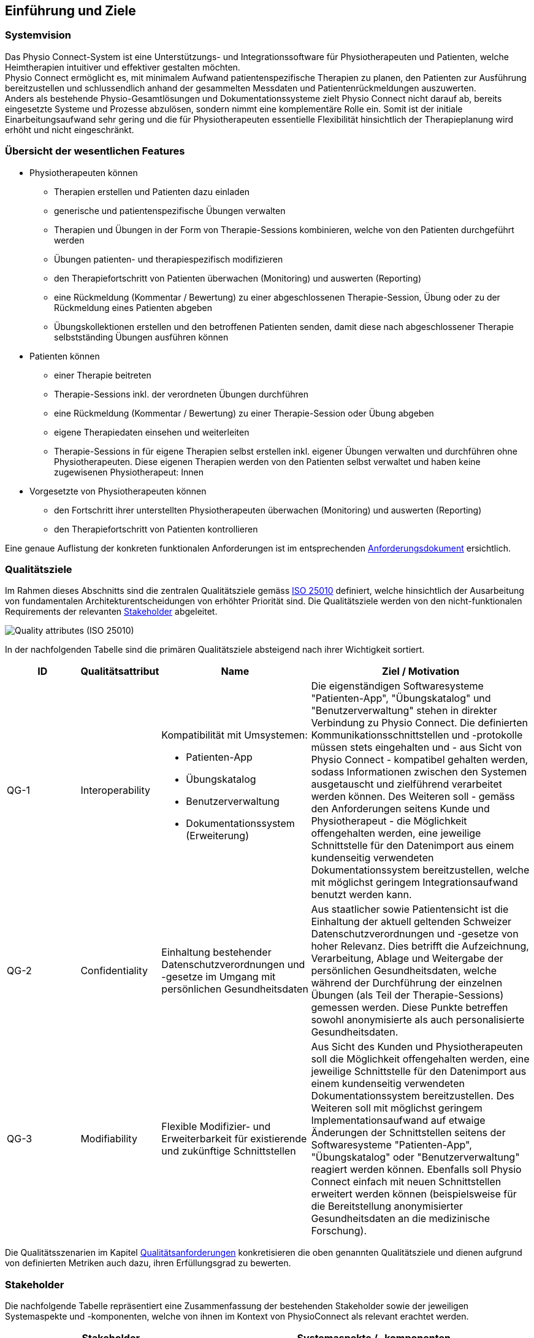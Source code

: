 [[section-introduction-and-goals]]
== Einführung und Ziele

=== Systemvision

Das Physio Connect-System ist eine Unterstützungs- und Integrationssoftware für Physiotherapeuten und Patienten, welche Heimtherapien intuitiver und effektiver gestalten möchten. +
Physio Connect ermöglicht es, mit minimalem Aufwand patientenspezifische Therapien zu planen, den Patienten zur Ausführung bereitzustellen und schlussendlich anhand der gesammelten Messdaten und Patientenrückmeldungen auszuwerten. +
Anders als bestehende Physio-Gesamtlösungen und Dokumentationssysteme zielt Physio Connect nicht darauf ab, bereits eingesetzte Systeme und Prozesse abzulösen, sondern nimmt eine komplementäre Rolle ein. Somit ist der initiale Einarbeitungsaufwand sehr gering und die für Physiotherapeuten essentielle Flexibilität hinsichtlich der Therapieplanung wird erhöht und nicht eingeschränkt.

=== Übersicht der wesentlichen Features

* Physiotherapeuten können
** Therapien erstellen und Patienten dazu einladen
** generische und patientenspezifische Übungen verwalten
** Therapien und Übungen in der Form von Therapie-Sessions kombinieren, welche von den Patienten durchgeführt werden
** Übungen patienten- und therapiespezifisch modifizieren
** den Therapiefortschritt von Patienten überwachen (Monitoring) und auswerten (Reporting)
** eine Rückmeldung (Kommentar / Bewertung) zu einer abgeschlossenen Therapie-Session, Übung oder zu der Rückmeldung eines Patienten abgeben
** Übungskollektionen erstellen und den betroffenen Patienten senden, damit diese nach abgeschlossener Therapie selbstständing Übungen ausführen können

* Patienten können
** einer Therapie beitreten
** Therapie-Sessions inkl. der verordneten Übungen durchführen
** eine Rückmeldung (Kommentar / Bewertung) zu einer Therapie-Session oder Übung abgeben
** eigene Therapiedaten einsehen und weiterleiten
** Therapie-Sessions in für eigene Therapien selbst erstellen inkl. eigener Übungen verwalten und durchführen ohne Physiotherapeuten. Diese eigenen Therapien werden von den Patienten selbst verwaltet und haben keine zugewisenen Physiotherapeut: Innen

* Vorgesetzte von Physiotherapeuten können
** den Fortschritt ihrer unterstellten Physiotherapeuten überwachen (Monitoring) und auswerten (Reporting)
** den Therapiefortschritt von Patienten kontrollieren

Eine genaue Auflistung der konkreten funktionalen Anforderungen ist im entsprechenden link:../requirements_engineering/functional_requirements.adoc#section-functional-requirements[Anforderungsdokument] ersichtlich.

[[section-quality-goals]]
=== Qualitätsziele

Im Rahmen dieses Abschnitts sind die zentralen Qualitätsziele gemäss https://iso25000.com/index.php/en/iso-25000-standards/iso-25010[ISO 25010] definiert, welche hinsichtlich der Ausarbeitung von fundamentalen Architekturentscheidungen von erhöhter Priorität sind.
Die Qualitätsziele werden von den nicht-funktionalen Requirements der relevanten <<Stakeholder>> abgeleitet.

image::01_02_iso-25010.png["Quality attributes (ISO 25010)"]

In der nachfolgenden Tabelle sind die primären Qualitätsziele absteigend nach ihrer Wichtigkeit sortiert.

[options="header",cols="2,2,4,6"]
|===
|ID|Qualitätsattribut|Name|Ziel / Motivation
|QG-1|Interoperability
a|
Kompatibilität mit Umsystemen:

* Patienten-App
* Übungskatalog
* Benutzerverwaltung
* Dokumentationssystem +
(Erweiterung)

|Die eigenständigen Softwaresysteme "Patienten-App", "Übungskatalog" und "Benutzerverwaltung" stehen in direkter Verbindung zu Physio Connect. Die definierten Kommunikationsschnittstellen und -protokolle müssen stets eingehalten und - aus Sicht von Physio Connect - kompatibel gehalten werden, sodass Informationen zwischen den Systemen ausgetauscht und zielführend verarbeitet werden können. Des Weiteren soll - gemäss den Anforderungen seitens Kunde und Physiotherapeut - die Möglichkeit offengehalten werden, eine jeweilige Schnittstelle für den Datenimport aus einem kundenseitig verwendeten Dokumentationssystem bereitzustellen, welche mit möglichst geringem Integrationsaufwand benutzt werden kann.
|QG-2|Confidentiality|Einhaltung bestehender Datenschutzverordnungen und -gesetze im Umgang mit persönlichen Gesundheitsdaten|Aus staatlicher sowie Patientensicht ist die Einhaltung der aktuell geltenden Schweizer Datenschutzverordnungen und -gesetze von hoher Relevanz. Dies betrifft die Aufzeichnung, Verarbeitung, Ablage und Weitergabe der persönlichen Gesundheitsdaten, welche während der Durchführung der einzelnen Übungen (als Teil der Therapie-Sessions) gemessen werden. Diese Punkte betreffen sowohl anonymisierte als auch personalisierte Gesundheitsdaten.
|QG-3|Modifiability|Flexible Modifizier- und Erweiterbarkeit für existierende und zukünftige Schnittstellen|Aus Sicht des Kunden und Physiotherapeuten soll die Möglichkeit offengehalten werden, eine jeweilige Schnittstelle für den Datenimport aus einem kundenseitig verwendeten Dokumentationssystem bereitzustellen. Des Weiteren soll mit möglichst geringem Implementationsaufwand auf etwaige Änderungen der Schnittstellen seitens der Softwaresysteme "Patienten-App", "Übungskatalog" oder "Benutzerverwaltung" reagiert werden können. Ebenfalls soll Physio Connect einfach mit neuen Schnittstellen erweitert werden können (beispielsweise für die Bereitstellung anonymisierter Gesundheitsdaten an die medizinische Forschung).
|===

Die Qualitätsszenarien im Kapitel link:10_quality_requirements.adoc#section-quality-requirements[Qualitätsanforderungen] konkretisieren die oben genannten Qualitätsziele und dienen aufgrund von definierten Metriken auch dazu, ihren Erfüllungsgrad zu bewerten.

=== Stakeholder

Die nachfolgende Tabelle repräsentiert eine Zusammenfassung der bestehenden Stakeholder sowie der jeweiligen Systemaspekte und -komponenten, welche von ihnen im Kontext von PhysioConnect als relevant erachtet werden.

[options="header",cols="4,6"]
|===
|Stakeholder|Systemaspekte / -komponenten
|Physiotherapeut
a|
__Erforderlich__

* Intuitive Benutzeroberfläche
* Therapieverwaltung
* Therapie-Session-Verwaltung
* Übungsverwaltung
* Monitoring
* Reporting

__Optional__

* Schnittstelle für den Datenimport aus dem verwendeten Dokumentationssystem (Mitigation von redundanter Datenerfassung)

|Patient
a|
__Erforderlich__

* Zweckmässige und zeitlich eingeschränkte Aufzeichnung der persönlichen Gesundheitsdaten
* Sichere und rechtlich anerkannte Übermittlung und Ablage der persönlichen Gesundheitsdaten
* Explizite Einwilligung zur Datenweitergabe an Drittpersonen (z.B. medizinische Forschung)
* Verwaltung persönlicher Therapie-Sessions und Übungskollektionen

|Vorgesetzter des Physiotherapeuten
(z.B. Abteilungsleiter innerhalb eines Spitals)
a|
__Erforderlich__

* Monitoring
* Reporting

|Kunde (finanziert die Verwendung von PhysioConnect, z.B. Spitalleitung)
a|
__Erforderlich__

* Möglichst hohe Kosteneffizienz bezüglich Installation, Betrieb und Wartung
* Intuitive Benutzerschnittstelle soll zu guter Resonanz bei Hauptbenutzergruppen (Physiotherapeut, Patient) führen
* Hoher Automatisierungsgrad soll Auslastungslücken bei Physiotherapeuten minimieren (= möglichst viele Patienten mit möglichst wenigen Therapeuten behandeln)

__Optional__

* Schnittstelle für den Datenimport aus dem verwendeten Dokumentationssystem (Mitigation von redundanter Datenerfassung und -haltung)

|Staat
a|
__Erforderlich__

* Einhaltung existierender Datenschutzverordnungen und -gesetze. Betrifft die Aufzeichnung, Übermittlung, Ablage und Weitergabe der persönlichen Gesundheitsdaten

__Optional__

* Schnittstelle für die Übermittlung der Gesundheitsdaten an das https://www.patientendossier.ch/[Elektronische Patientendossier (EPD)]

|Krankenversicherung
a|
__Optional__

* Schnittstelle für die Übermittlung der Therapiedaten zu Marketingzwecken
** Aktivitäten ermöglichen Vergünstigungen / Prämienreduktionen (VVG)
** (Fitness-)Challenges

|Medizinische Forschung
a|
__Optional__

* Schnittstelle für die Bereitstellung anonymisierter Gesundheitsdaten
** für (Langzeit-)Studien und Analysen
** für das Training von AI-Modellen

|Medizinische Einrichtung (z.B. Spital), Hausarzt
a|
__Optional__

* Schnittstelle für die Bereitstellung der Gesundheitsdaten als Hilfsmittel für
** Ambulante / Stationäre Untersuchungen und Eingriffe
** Konsultationen
** Diagnosen
** Verschreibung von Medikamenten / Therapien

Die von staatlicher Seite gewünschte Schnittstelle an das https://www.patientendossier.ch/[Elektronische Patientendossier (EPD)] kann die Erwartungen dieses Stakeholders ebenfalls abdecken.

|Anbieter / Product Owner von PhysioConnect
a|
__Erforderlich__

* Kurze Time-to-Market
* Kostengünstige Entwicklung und Erweiterung

|Entwickler von PhysioConnect
a|
__Erforderlich__

* Einfache Erweiterbarkeit bei neuen Features
* Möglichst hoher Automatisierungsgrad (Entwicklung, Testing, CI/CD)

|Technische Integratoren von PhysioConnect (z.B. IT-Abteilung des Kunden)
a|
__Erforderlich__

* Minimaler Aufwand und Komplexität bezüglich Integration, Betrieb und Wartung
* Technische Dokumentation als Integrationshilfe
* Unterschiedliche Stages / Umgebungen, welche angebunden werden können (z.B. Sandbox, INT, PROD)

__Optional__

* Datenschnittstellen von PhysioConnect (bezüglich der externen Bereitstellung von Gesundheits- / Therapiedaten)
* Programmierschnittstelle für den Datenimport aus dem verwendeten Dokumentationssystem
|===

==== Stakeholder Powergrid

Für die erweiterte Analyse und Verwaltung der bestehenden Stakeholder werden diese im Nachfolgenden im Rahmen eines Powergrids eingestuft.

image::01_03_stakeholder-powergrid.drawio.svg[Static,width=100%]

==== Priorisierung der Stakeholder

Basierend auf dem Verhältnis zwischen Einfluss (Power) und Interessensgrad (Level of Interest) des Stakeholder Powergrids werden die Bedürfnisse der Stakeholder folgendermassen berücksichtigt.

__Wichtigste Akteure__

* Anbieter / Product Owner von PhysioConnect
* Kunde
* Physiotherapeut
* Patient

__Zufriedenstellen__

* Staat

__Informiert halten__

* Entwickler von PhysioConnect
* Vorgesetzter des Physiotherapeuten
* Technische Integratoren von PhysioConnect

=== Zusätzliche Architekturtreiber (Forces)

Nebst den Architekturtreibern, welche aus den bestehenden link:../requirements_engineering/functional_requirements.adoc#section-functional-requirements[Requirements] und link:02_architecture_constraints.adoc#section-architecture-constraints[Constraints] hervorgehen, sind die nachfolgenden Faktoren für den Entwurf der Systemarchitektur ebenfalls zu berückzsichtigen:

* **Cloud Native** +
Die Verwendung aktueller Cloud-Technologien von Microsoft, Amazon oder Google (oder wahlweise alternativer Hyperscaler) ist heutzutage ein zentraler Diskussionspunkt beim Entwurf und der Entwicklung von Softwaresystemen. Informationen und Funktionalitäten müssen von überall stets zugreifbar sein und die Anzahl der verwendeten Ressourcen kann je nach Auslastung dynamisch skaliert werden, um eine konstante Performance und - darausfolgend - eine optimale User Experience zu erzielen. +
Unter dem Begriff __Cloud Native__ versteht man ein System, welches bereits in dessen Entwurfsphase auf den Betrieb in der Cloud ausgerichtet wird. Im Gegensatz dazu stehen Systeme, welche initial on-premises betrieben und erst später in die Cloud migriert werden.
Die Systemarchitektur von Physio Connect soll ebenfalls dem __Cloud Native__-Paradigma folgen, damit auf zukünftige Anwendungs- und Integrationsszenarien dynamischer und effizienter reagiert werden kann.

* **Mehrheitliche Verwendung des Smartphones** +
Das Smartphone ist zu einem digitalen Alltagsgegenstand mutiert, welches meist häufiger als ein traditioneller Desktop-PC oder Laptop verwendet wird. Diesbezüglich muss bei der Architektur einer aktuellen Webapplikation speziell darauf geachtet werden, welche Priorität den folgenden Aspekten zugeordnet werden soll:
** __Responsive Web App__ +
Design und Verhalten der Applikation auf unterschiedlichen Geräten / Umgebungen
** __Progressive Web App__ +
Unterstützung eines erweiterten "nativen" Funktionsumfangs auf spezifischen Geräten / Umgebungen (z.B. Push Notifications, Camera Access)

* **Fitness Trend** +
Immer mehr Personen treiben Sport und Fitnesscenter sind beliebter denn je. Um die eigene Leistung zu überwachen verwenden viele einen Fitnesstracker wie zum Beispiel Sportwatches und Fitnessbänder. Dies führt dazu, dass Fitnesstracker von verschiedenen Marken mit unterschiedlichen Messdaten, Genaugkeiten und Features produziert werden.
Die Systemarchitektur von Physio Connect muss beachten, dass die Messdaten eine unterschiedliche Genauigkeit besitzen und mit verschiedenen Frequenzen gemessen werden. Zusätzlich soll es möglich sein, schnell auf zusätzliche Funktionalitäten von neuen Devices zu reagieren.